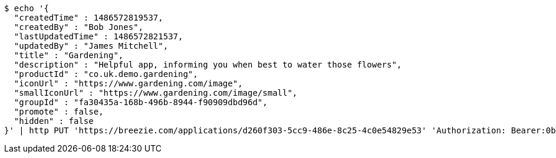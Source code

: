 [source,bash]
----
$ echo '{
  "createdTime" : 1486572819537,
  "createdBy" : "Bob Jones",
  "lastUpdatedTime" : 1486572821537,
  "updatedBy" : "James Mitchell",
  "title" : "Gardening",
  "description" : "Helpful app, informing you when best to water those flowers",
  "productId" : "co.uk.demo.gardening",
  "iconUrl" : "https://www.gardening.com/image",
  "smallIconUrl" : "https://www.gardening.com/image/small",
  "groupId" : "fa30435a-168b-496b-8944-f90909dbd96d",
  "promote" : false,
  "hidden" : false
}' | http PUT 'https://breezie.com/applications/d260f303-5cc9-486e-8c25-4c0e54829e53' 'Authorization: Bearer:0b79bab50daca910b000d4f1a2b675d604257e42' 'Content-Type:application/json'
----